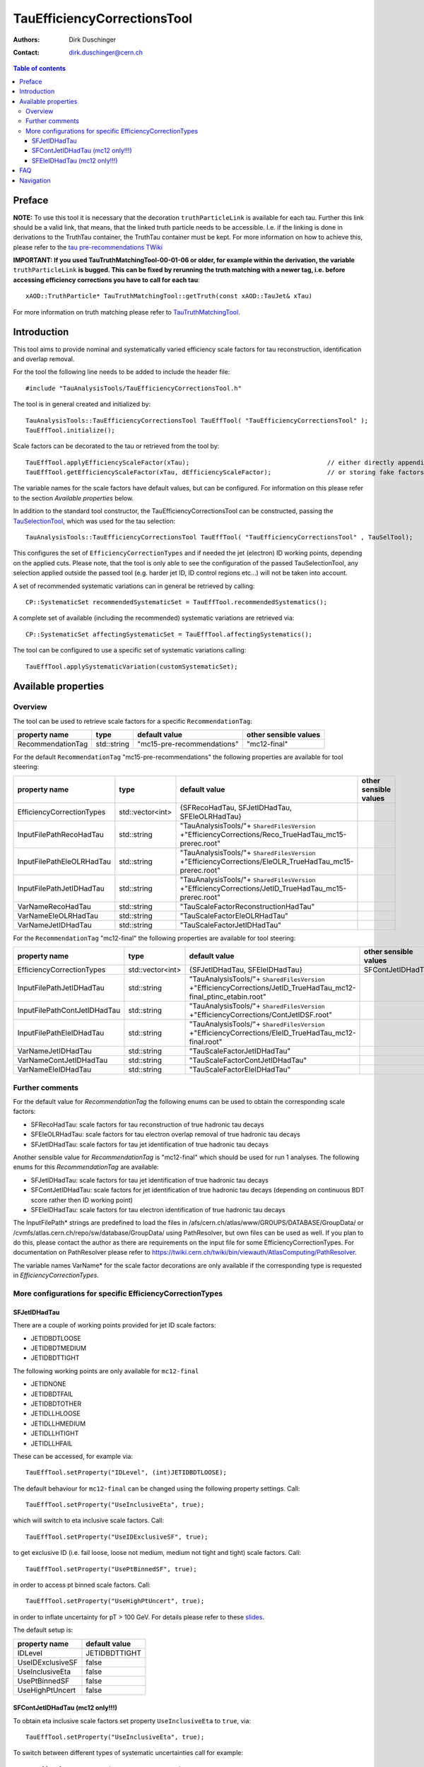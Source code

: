 ============================
TauEfficiencyCorrectionsTool
============================

:authors: Dirk Duschinger
:contact: dirk.duschinger@cern.ch

.. contents:: Table of contents

-------
Preface
-------

**NOTE:** To use this tool it is necessary that the decoration
``truthParticleLink`` is available for each tau. Further this link should be a
valid link, that means, that the linked truth particle needs to be
accessible. I.e. if the linking is done in derivations to the TruthTau
container, the TruthTau container must be kept. For more information on how to
achieve this, please refer to the `tau pre-recommendations TWiki
<https://twiki.cern.ch/twiki/bin/viewauth/AtlasProtected/TauPreRecommendations2015#Accessing_Tau_Truth_Information>`_

**IMPORTANT: If you used TauTruthMatchingTool-00-01-06 or older, for example
within the derivation, the variable** ``truthParticleLink`` **is bugged. This
can be fixed by rerunning the truth matching with a newer tag, i.e. before
accessing efficiency corrections you have to call for each tau**::

  xAOD::TruthParticle* TauTruthMatchingTool::getTruth(const xAOD::TauJet& xTau)

For more information on truth matching please refer to `TauTruthMatchingTool
<README-TauTruthMatchingTool.rst>`_.

------------
Introduction
------------

This tool aims to provide nominal and systematically varied efficiency scale
factors for tau reconstruction, identification and overlap removal.

For the tool the following line needs to be added to include the header file::

  #include "TauAnalysisTools/TauEfficiencyCorrectionsTool.h"

The tool is in general created and initialized by::

  TauAnalysisTools::TauEfficiencyCorrectionsTool TauEffTool( "TauEfficiencyCorrectionsTool" );
  TauEffTool.initialize();

Scale factors can be decorated to the tau or retrieved from the tool by::
  
  TauEffTool.applyEfficiencyScaleFactor(xTau);                                     // either directly appending scale factors to the xAOD tau auxiliary store
  TauEffTool.getEfficiencyScaleFactor(xTau, dEfficiencyScaleFactor);               // or storing fake factors in variable dEfficiencyScaleFactor

The variable names for the scale factors have default values, but can be
configured. For information on this please refer to the section `Available
properties` below.
  
In addition to the standard tool constructor, the TauEfficiencyCorrectionsTool
can be constructed, passing the `TauSelectionTool
<README-TauSelectionTool.rst>`_, which was used for the tau selection::

  TauAnalysisTools::TauEfficiencyCorrectionsTool TauEffTool( "TauEfficiencyCorrectionsTool" , TauSelTool);

This configures the set of ``EfficiencyCorrectionTypes`` and if needed the jet
(electron) ID working points, depending on the applied cuts.  Please note, that
the tool is only able to see the configuration of the passed TauSelectionTool,
any selection applied outside the passed tool (e.g. harder jet ID, ID control
regions etc...) will not be taken into account.

A set of recommended systematic variations can in general be retrieved by
calling::

  CP::SystematicSet recommendedSystematicSet = TauEffTool.recommendedSystematics();

A complete set of available (including the recommended) systematic variations
are retrieved via::

  CP::SystematicSet affectingSystematicSet = TauEffTool.affectingSystematics();

The tool can be configured to use a specific set of systematic variations
calling::

  TauEffTool.applySystematicVariation(customSystematicSet);

--------------------
Available properties
--------------------

Overview
========

The tool can be used to retrieve scale factors for a specific
``RecommendationTag``:

+-------------------------------+------------------+----------------------------+-----------------------+
| property name                 | type             | default value              | other sensible values |
+===============================+==================+============================+=======================+
| RecommendationTag             | std::string      | "mc15-pre-recommendations" | "mc12-final"          |
+-------------------------------+------------------+----------------------------+-----------------------+

For the default ``RecommendationTag`` "mc15-pre-recommendations" the following
properties are available for tool steering:

+-------------------------------+------------------+---------------------------------------------------------------------------------------------------------+-----------------------+
| property name                 | type             | default value                                                                                           | other sensible values |
+===============================+==================+=========================================================================================================+=======================+
| EfficiencyCorrectionTypes     | std::vector<int> | {SFRecoHadTau, SFJetIDHadTau, SFEleOLRHadTau}                                                           |                       |
+-------------------------------+------------------+---------------------------------------------------------------------------------------------------------+-----------------------+
| InputFilePathRecoHadTau       | std::string      | "TauAnalysisTools/"+ ``SharedFilesVersion`` +"EfficiencyCorrections/Reco_TrueHadTau_mc15-prerec.root"   |                       |
+-------------------------------+------------------+---------------------------------------------------------------------------------------------------------+-----------------------+
| InputFilePathEleOLRHadTau     | std::string      | "TauAnalysisTools/"+ ``SharedFilesVersion`` +"EfficiencyCorrections/EleOLR_TrueHadTau_mc15-prerec.root" |                       |
+-------------------------------+------------------+---------------------------------------------------------------------------------------------------------+-----------------------+
| InputFilePathJetIDHadTau      | std::string      | "TauAnalysisTools/"+ ``SharedFilesVersion`` +"EfficiencyCorrections/JetID_TrueHadTau_mc15-prerec.root"  |                       |
+-------------------------------+------------------+---------------------------------------------------------------------------------------------------------+-----------------------+
| VarNameRecoHadTau             | std::string      | "TauScaleFactorReconstructionHadTau"                                                                    |                       |
+-------------------------------+------------------+---------------------------------------------------------------------------------------------------------+-----------------------+
| VarNameEleOLRHadTau           | std::string      | "TauScaleFactorEleOLRHadTau"                                                                            |                       |
+-------------------------------+------------------+---------------------------------------------------------------------------------------------------------+-----------------------+
| VarNameJetIDHadTau            | std::string      | "TauScaleFactorJetIDHadTau"                                                                             |                       |
+-------------------------------+------------------+---------------------------------------------------------------------------------------------------------+-----------------------+

For the ``RecommendationTag`` "mc12-final" the following properties are
available for tool steering:

+-------------------------------+------------------+--------------------------------------------------------------------------------------------------------------------+-----------------------+
| property name                 | type             | default value                                                                                                      | other sensible values |
+===============================+==================+====================================================================================================================+=======================+
| EfficiencyCorrectionTypes     | std::vector<int> | {SFJetIDHadTau, SFEleIDHadTau}                                                                                     | SFContJetIDHadTau     |
+-------------------------------+------------------+--------------------------------------------------------------------------------------------------------------------+-----------------------+
| InputFilePathJetIDHadTau      | std::string      | "TauAnalysisTools/"+ ``SharedFilesVersion`` +"EfficiencyCorrections/JetID_TrueHadTau_mc12-final_ptinc_etabin.root" |                       |
+-------------------------------+------------------+--------------------------------------------------------------------------------------------------------------------+-----------------------+
| InputFilePathContJetIDHadTau  | std::string      | "TauAnalysisTools/"+ ``SharedFilesVersion`` +"EfficiencyCorrections/ContJetIDSF.root"                              |                       |
+-------------------------------+------------------+--------------------------------------------------------------------------------------------------------------------+-----------------------+
| InputFilePathEleIDHadTau      | std::string      | "TauAnalysisTools/"+ ``SharedFilesVersion`` +"EfficiencyCorrections/EleID_TrueHadTau_mc12-final.root"              |                       |
+-------------------------------+------------------+--------------------------------------------------------------------------------------------------------------------+-----------------------+
| VarNameJetIDHadTau            | std::string      | "TauScaleFactorJetIDHadTau"                                                                                        |                       |
+-------------------------------+------------------+--------------------------------------------------------------------------------------------------------------------+-----------------------+
| VarNameContJetIDHadTau        | std::string      | "TauScaleFactorContJetIDHadTau"                                                                                    |                       |
+-------------------------------+------------------+--------------------------------------------------------------------------------------------------------------------+-----------------------+
| VarNameEleIDHadTau            | std::string      | "TauScaleFactorEleIDHadTau"                                                                                        |                       |
+-------------------------------+------------------+--------------------------------------------------------------------------------------------------------------------+-----------------------+

Further comments
================

For the default value for `RecommendationTag` the following enums can be used to
obtain the corresponding scale factors:

* SFRecoHadTau: scale factors for tau reconstruction of true hadronic tau decays
* SFEleOLRHadTau: scale factors for tau electron overlap removal of true hadronic tau decays
* SFJetIDHadTau: scale factors for tau jet identification of true hadronic tau decays

Another sensible value for `RecommendationTag` is "mc12-final" which should be
used for run 1 analyses. The following enums for this `RecommendationTag` are
available:

* SFJetIDHadTau: scale factors for tau jet identification of true hadronic tau decays
* SFContJetIDHadTau: scale factors for jet identification of true hadronic tau decays (depending on continuous BDT score rather then ID working point)
* SFEleIDHadTau: scale factors for tau electron identification of true hadronic tau decays

The InputFilePath* strings are predefined to load the files in
/afs/cern.ch/atlas/www/GROUPS/DATABASE/GroupData/ or
/cvmfs/atlas.cern.ch/repo/sw/database/GroupData/ using PathResolver, but own
files can be used as well. If you plan to do this, please contact the author as
there are requirements on the input file for some EfficiencyCorrectionTypes. For
documentation on PathResolver please refer to
https://twiki.cern.ch/twiki/bin/viewauth/AtlasComputing/PathResolver.

The variable names VarName* for the scale factor decorations are only available
if the corresponding type is requested in `EfficiencyCorrectionTypes`.

More configurations for specific EfficiencyCorrectionTypes
==========================================================

SFJetIDHadTau
-------------

There are a couple of working points provided for jet ID scale factors:

* JETIDBDTLOOSE
* JETIDBDTMEDIUM
* JETIDBDTTIGHT

The following working points are only available for ``mc12-final``

* JETIDNONE
* JETIDBDTFAIL
* JETIDBDTOTHER
* JETIDLLHLOOSE
* JETIDLLHMEDIUM
* JETIDLLHTIGHT
* JETIDLLHFAIL

These can be accessed, for example via::

  TauEffTool.setProperty("IDLevel", (int)JETIDBDTLOOSE);

The default behaviour for ``mc12-final`` can be changed using the following
property settings. Call::

  TauEffTool.setProperty("UseInclusiveEta", true);

which will switch to eta inclusive scale factors. Call::

  TauEffTool.setProperty("UseIDExclusiveSF", true);

to get exclusive ID (i.e. fail loose, loose not medium, medium not tight and
tight) scale factors. Call::

  TauEffTool.setProperty("UsePtBinnedSF", true);

in order to access pt binned scale factors. Call::

  TauEffTool.setProperty("UseHighPtUncert", true);

in order to inflate uncertainty for pT > 100 GeV. For details please refer to
these `slides
<https://indico.cern.ch/event/304094/contribution/2/material/slides/0.pdf>`_.

The default setup is:

+------------------+---------------+
| property name    | default value |
+==================+===============+
| IDLevel          | JETIDBDTTIGHT |
+------------------+---------------+
| UseIDExclusiveSF | false         |
+------------------+---------------+
| UseInclusiveEta  | false         |
+------------------+---------------+
| UsePtBinnedSF    | false         |
+------------------+---------------+
| UseHighPtUncert  | false         |
+------------------+---------------+

SFContJetIDHadTau (mc12 only!!!)
--------------------------------

To obtain eta inclusive scale factors set property ``UseInclusiveEta`` to
``true``, via::

  TauEffTool.setProperty("UseInclusiveEta", true);

To switch between different types of systematic uncertainties call for example::

  TauEffTool.setProperty("ContSysType", QCD);

The following types of systematic uncertainties are available as enums::

* TOTAL
* QCD
* WJETS
* TES
* REMAIN
  
The default setup is:

+------------------+---------------+
| property name    | default value |
+==================+===============+
| UseInclusiveEta  | false         |
+------------------+---------------+
| ContSysType      | TOTAL         |
+------------------+---------------+

SFEleIDHadTau (mc12 only!!!)
----------------------------

There are a couple of working points provided for electron ID scale factors,
depending on the tau ID working point, electron veto working point and the level
of overlap removal.

The jet ID working points are stored as enums as follows:

* JETIDNONE
* JETIDBDTLOOSE
* JETIDBDTMEDIUM
* JETIDBDTTIGHT
* JETIDBDTFAIL
* JETIDBDTOTHER
* JETIDLLHLOOSE
* JETIDLLHMEDIUM
* JETIDLLHTIGHT
* JETIDLLHFAIL

The electron ID working points are stored as enums as follows:

* ELEIDNONE
* ELEIDBDTLOOSE
* ELEIDBDTMEDIUM
* ELEIDBDTTIGHT
* ELEIDOTHER

The overlap removal levels are stored as enums as follows:

* OLRNONE
* OLRLOOSEPP
* OLRMEDIUMPP
* OLRTIGHTPP
* OLROTHER

E.g. these can be accessed via::

  TauEffTool.setProperty("IDLevel", JETIDBDTLOOSE);
  TauEffTool.setProperty("EVLevel", ELEIDBDTLOOSE);
  TauEffTool.setProperty("OLRLevel", OLRLOOSEPP);
  
The default setup is:

+------------------+---------------+
| property name    | default value |
+==================+===============+
| IDLevel          | JETIDBDTTIGHT |
+------------------+---------------+
| EVLevel          | ELEIDBDTLOOSE |
+------------------+---------------+
| OLRLevel         | OLRLOOSEPP    |
+------------------+---------------+

---
FAQ
---

#. **Question:** How can I access systematic variations for a specific nuisance
   parameter

   **Answer:** There are many ways to do that, one is for example on AFII up
   variation::

     // create and initialize the tool
     TauAnalysisTools::TauEfficiencyCorrectionsTool TauEffTool( "TauEfficiencyCorrectionsTool" );
     TauEffTool.initialize();

     // create empty systematic set
     CP::SystematicSet customSystematicSet;
     
     // add systematic up variation for AFII systematic and true hadronic taus to systematic set
     customSystematicSet.insert(CP::SystematicVariation ("TAUS_TRUEHADTAU_EFF_RECO_AFII", 1));

     // tell the tool to apply this systematic set
     TauEffTool.applySystematicVariation(customSystematicSet);

     // and finally apply it to a tau
     TauEffTool.applyEfficiencyScaleFactor(xTau);

   if the down variation is needed, one just needs to use a ``-1`` in the line,
   where the systematic variation is added to the systematic set.


#. **Question:** How can I access a different working point for the jet ID scale factors

   **Answer:** One way is to set the property IDLevel before initializing the tool, i.e.::

     // create the tool
     TauAnalysisTools::TauEfficiencyCorrectionsTool TauEffTool( "TauEfficiencyCorrectionsTool" );

     // set the IDLevel property to the loose working point
     TauEffTool.setProperty("IDLevel",(int)JETIDBDTLOOSE)

     // initialize the tool
     TauEffTool.initialize();

     ...

#. **Question:** I try to apply systematic variation running on derived samples,
   but I get an error like::
     
     TauAnalysisTools::CommonSmearingTool::checkTruthMatch(const TauJet&) const): No truth match information available. Please run TauTruthMatchingTool first.
     terminate called after throwing an instance of 'SG::ExcBadAuxVar'
     what():  SG::ExcBadAuxVar: Attempt to retrieve nonexistent aux data item `::truthParticleLink' (894).

   **Answer:** Did you follow instructions for adding truth information in
   derivations as described in `TauPreRecommendations2015 TWiki
   <https://twiki.cern.ch/twiki/bin/viewauth/AtlasProtected/TauPreRecommendations2015#Accessing_Tau_Truth_Information>`_?
   If not, do so!

#. **Question:** But I seriously can't wait for new derivations, is there a way
   to avoid the error due to the non existing ``truthParticleLink``?

   **Answer:** Yes there is, but this is only for testing purpose! One simply
   needs to set the property ``SkipTruthMatchCheck`` to true::

     TauEffTool.setProperty("SkipTruthMatchCheck", true );

#. **Question:** I try to apply systematic variation running on xAOD samples,
   but I get an error like::
     
     TauAnalysisTools::CommonSmearingTool::checkTruthMatch(const TauJet&) const): No truth match information available. Please run TauTruthMatchingTool first.
     terminate called after throwing an instance of 'SG::ExcBadAuxVar'
     what():  SG::ExcBadAuxVar: Attempt to retrieve nonexistent aux data item `::truthParticleLink' (894).

   **Answer:** If you have full access to the TruthParticle container, you can
   create a TruthTau container and the link to the matched truth taus by setting
   up the `TauTruthMatchingTool <README-TauTruthMatchingTool.rst>`_ and to the
   truth matching for each tau. Note that you need to must set the property
   "WriteTruthTaus" to true to get it working.



----------
Navigation
----------

* `TauAnalysisTools <../README.rst>`_

  * `TauSelectionTool <README-TauSelectionTool.rst>`_
  * `TauSmearingTool <README-TauSmearingTool.rst>`_
  * `TauEfficiencyCorrectionsTool <README-TauEfficiencyCorrectionsTool.rst>`_
  * `TauTruthMatchingTool <README-TauTruthMatchingTool.rst>`_
  * `TauTruthTrackMatchingTool <README-TauTruthTrackMatchingTool.rst>`_
  * `TauOverlappingElectronLLHDecorator <README-TauOverlappingElectronLLHDecorator.rst>`_
